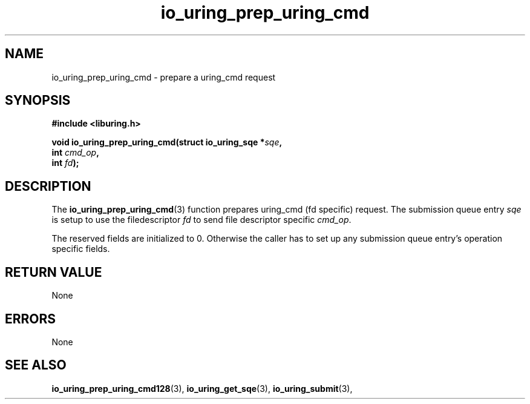 .\" Copyright (C) 2022 Samuel Williams
.\"
.\" SPDX-License-Identifier: LGPL-2.0-or-later
.\"
.TH io_uring_prep_uring_cmd 3 "October 22, 2025" "liburing-2.2" "liburing Manual"
.SH NAME
io_uring_prep_uring_cmd \- prepare a uring_cmd request
.SH SYNOPSIS
.nf
.B #include <liburing.h>
.PP
.BI "void io_uring_prep_uring_cmd(struct io_uring_sqe *" sqe ","
.BI "                                           int " cmd_op ","
.BI "                                           int " fd ");"
.fi
.SH DESCRIPTION
.PP
The
.BR io_uring_prep_uring_cmd (3)
function prepares uring_cmd (fd specific) request. The submission queue entry
.I sqe
is setup to use the filedescriptor
.I fd
to send file descriptor specific
.IR cmd_op .

The reserved fields are initialized to 0. Otherwise the caller has to set up
any submission queue entry's operation specific fields.

.SH RETURN VALUE
None
.SH ERRORS
None
.SH SEE ALSO
.BR io_uring_prep_uring_cmd128 (3),
.BR io_uring_get_sqe (3),
.BR io_uring_submit (3),
